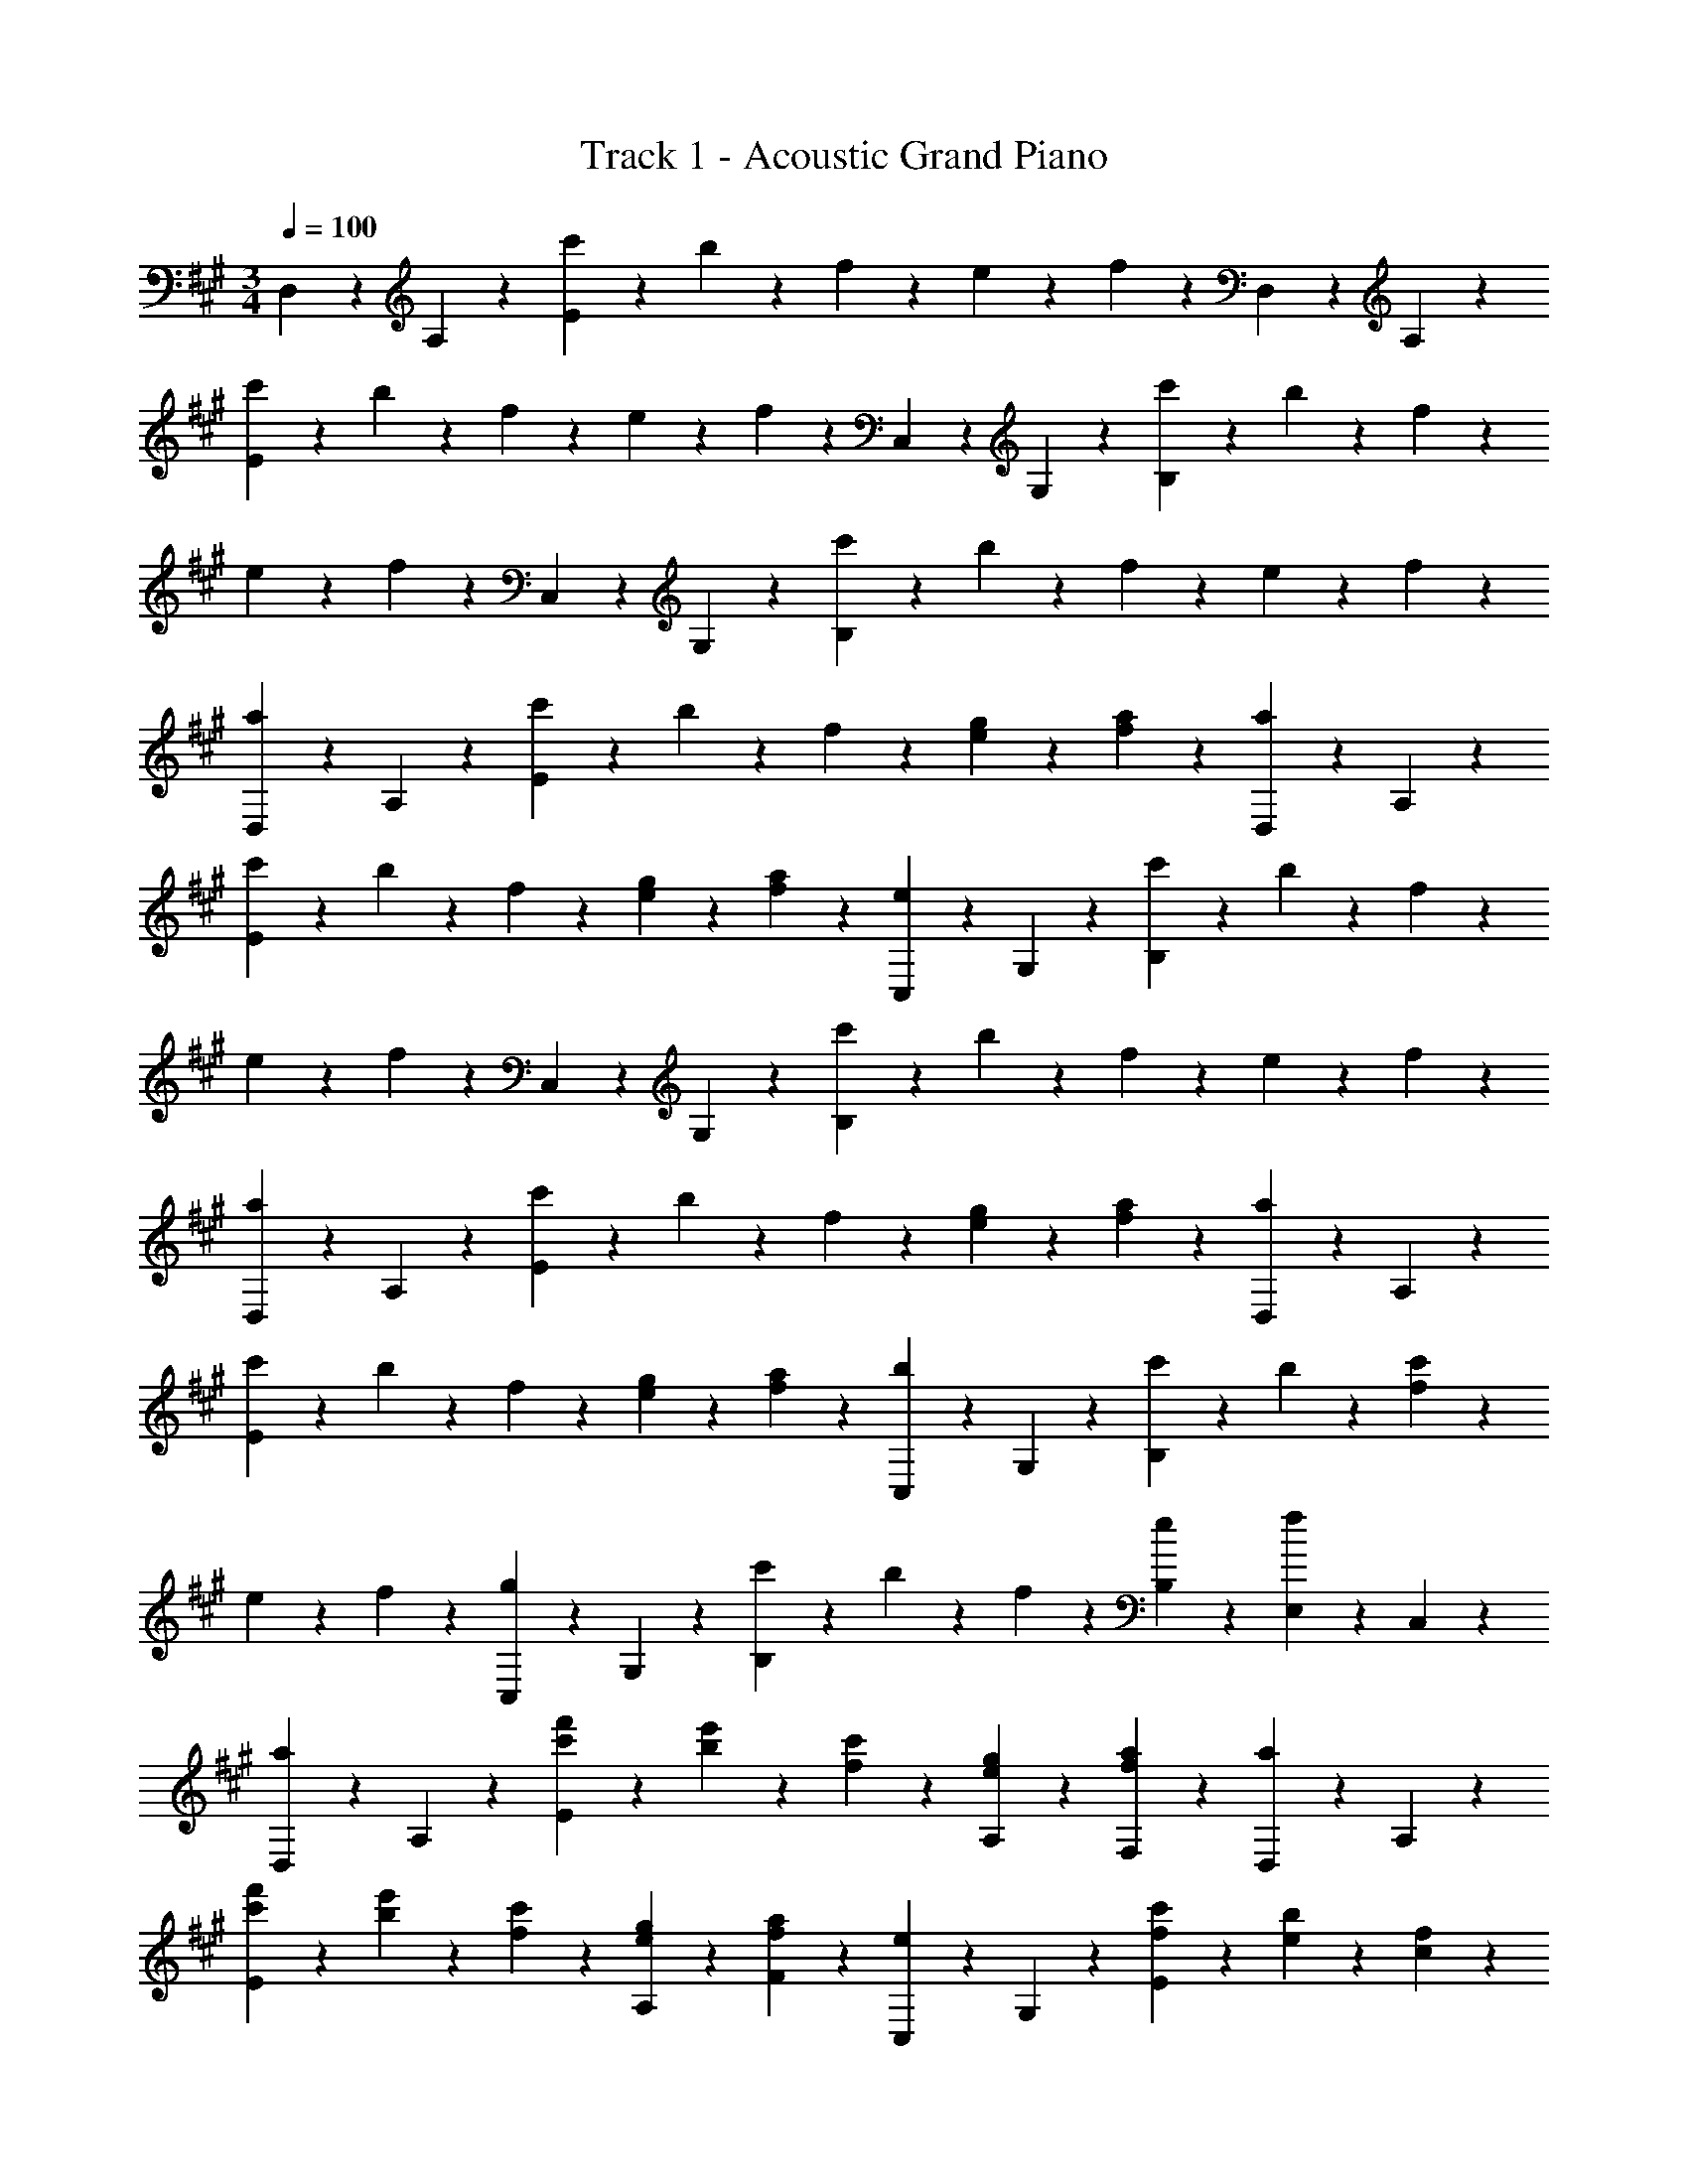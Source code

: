 X: 1
T: Track 1 - Acoustic Grand Piano
Z: ABC Generated by Starbound Composer v0.8.6
L: 1/4
M: 3/4
Q: 1/4=100
K: A
D,5/12 z/12 A,5/12 z/12 [c'5/24E5/3] z/24 b5/24 z/24 f5/12 z/12 e5/12 z/12 f5/12 z/12 D,5/12 z/12 A,5/12 z/12 
[c'5/24E5/3] z/24 b5/24 z/24 f5/12 z/12 e5/12 z/12 f5/12 z/12 C,5/12 z/12 G,5/12 z/12 [c'5/24B,5/3] z/24 b5/24 z/24 f5/12 z/12 
e5/12 z/12 f5/12 z/12 C,5/12 z/12 G,5/12 z/12 [c'5/24B,5/3] z/24 b5/24 z/24 f5/12 z/12 e5/12 z/12 f5/12 z/12 
[D,5/12a5/6] z/12 A,5/12 z/12 [c'5/24E5/3] z/24 b5/24 z/24 f5/12 z/12 [e5/12g5/12] z/12 [f5/12a5/12] z/12 [D,5/12a5/6] z/12 A,5/12 z/12 
[c'5/24E5/3] z/24 b5/24 z/24 f5/12 z/12 [e5/12g5/12] z/12 [f5/12a5/12] z/12 [C,5/12e5/6] z/12 G,5/12 z/12 [c'5/24B,5/3] z/24 b5/24 z/24 f5/12 z/12 
e5/12 z/12 f5/12 z/12 C,5/12 z/12 G,5/12 z/12 [c'5/24B,5/3] z/24 b5/24 z/24 f5/12 z/12 e5/12 z/12 f5/12 z/12 
[D,5/12a5/6] z/12 A,5/12 z/12 [c'5/24E5/3] z/24 b5/24 z/24 f5/12 z/12 [e5/12g5/12] z/12 [f5/12a5/12] z/12 [D,5/12a5/6] z/12 A,5/12 z/12 
[c'5/24E5/3] z/24 b5/24 z/24 f5/12 z/12 [e5/12g5/12] z/12 [f5/12a5/12] z/12 [C,5/12b5/6] z/12 G,5/12 z/12 [c'5/24B,5/3] z/24 b5/24 z/24 [f5/12c'5/12] z/12 
e5/12 z/12 f5/12 z/12 [C,5/12g5/6] z/12 G,5/12 z/12 [c'5/24B,5/6] z/24 b5/24 z/24 f5/12 z/12 [e5/12B,5/12] z/12 [E,5/24f5/12] z/24 C,5/24 z/24 
[D,5/12a5/6] z/12 A,5/12 z/12 [c'5/24f'5/24E5/6] z/24 [b5/24e'5/24] z/24 [f5/12c'5/12] z/12 [e5/12g5/12A,5/12] z/12 [f5/12a5/12F,5/12] z/12 [a5/12D,5/12] z/12 A,5/12 z/12 
[c'5/24f'5/24E5/6] z/24 [b5/24e'5/24] z/24 [f5/12c'5/12] z/12 [e5/12g5/12A,5/12] z/12 [f5/12a5/12F5/12] z/12 [C,5/12e5/6] z/12 G,5/12 z/12 [f5/24c'5/24E5/6] z/24 [e5/24b5/24] z/24 [c5/12f5/12] z/12 
[B5/12e5/12G,5/12] z/12 [f5/12E5/12] z/12 [C,5/12e5/6] z/12 G,5/12 z/12 [f5/24c'5/24E5/6] z/24 [e5/24b5/24] z/24 [c5/12f5/12] z/12 [B5/12e5/12G,5/12] z/12 [f5/12C,5/12] z/12 
[D,5/12a5/6] z/12 A,5/12 z/12 [c'5/24f'5/24E5/6] z/24 [b5/24e'5/24] z/24 [f5/12c'5/12] z/12 [e5/12g5/12A,5/12] z/12 [f5/12a5/12F,5/12] z/12 [D,5/12a5/6] z/12 A,5/12 z/12 
[c'5/24f'5/24E5/6] z/24 [b5/24e'5/24] z/24 [f5/12c'5/12] z/12 [e5/12g5/12A,5/12] z/12 [f5/12a5/12F5/12] z/12 [C,5/12a5/6] z/12 G,5/12 z/12 [b5/24E5/6] z/24 a5/24 z/24 [f5/12f'5/12c'11/12] z/12 
[e5/12e'5/12G,5/12] z/12 [f5/12c'5/12C,5/12] z/12 [C,5/12g5/6] z/12 G,5/12 z/12 [c'5/12B,5/3] z/12 b5/24 z/24 =g5/24 z/24 f5/24 z/24 e5/24 z/24 c5/24 z/24 B5/24 z/24 
K: G
[z/C,,5/C,5/] [c5/12c'5/12] z/12 [e5/12e'5/12] z/12 [f5/12f'5/12] z/12 [g5/12g'5/12] z/12 [f5/12f'5/12] z/12 [e5/12e'5/12F,,,5/F,,5/] z/12 [^c5/12^c'5/12] z/12 
[=c5/12=c'5/12] z/12 [^c5/12^c'5/12] z/12 [c5/12c'5/12] z/12 [=c5/12=c'5/12] z/12 [z/C,,5/C,5/] [c5/12c'5/12] z/12 [e5/12e'5/12] z/12 [f5/12f'5/12] z/12 
[g5/12g'5/12] z/12 [f5/12f'5/12] z/12 [g5/12g'5/12F,,,5/F,,5/] z/12 [f5/12f'5/12] z/12 [g5/12g'5/12] z/12 [a5/12a'5/12] z/12 [c'5/6c''5/6] z/6 
[z/C,,5/6G,,5/6C,5/6] [c5/12c'5/12] z/12 [e5/12e'5/12C,5/3E,5/3G,5/3C5/3] z/12 [f5/12f'5/12] z/12 [g5/12g'5/12] z/12 [f5/12f'5/12] z/12 [e5/12e'5/12F,,,5/6^C,,5/6F,,5/6] z/12 [^c5/12^c'5/12] z/12 
[=c5/12=c'5/12F,,5/3A,,5/3^C,5/3F,5/3] z/12 [^c5/12^c'5/12] z/12 [c5/12c'5/12] z/12 [=c5/12=c'5/12] z/12 [z/=C,,5/6G,,5/6=C,5/6] [c5/12c'5/12] z/12 [e5/12e'5/12C,5/3E,5/3G,5/3C5/3] z/12 [f5/12f'5/12] z/12 
[g5/12g'5/12] z/12 [f5/12f'5/12] z/12 [g5/12g'5/12F,,,5/6^C,,5/6F,,5/6] z/12 [f5/12f'5/12] z/12 [g5/12g'5/12F,,5/6A,,5/6^C,5/6F,5/6] z/12 [a5/12a'5/12] z/12 [E,5/12b5/6b'5/6] z/12 D,5/24 z/24 C,5/24 z/24 
K: A
[D,,5/12D,5/12f5/6] z/12 A,5/12 z/12 [^c'5/24f'5/24E5/6] z/24 [b5/24e'5/24] z/24 [f5/12c'5/12] z/12 [e5/12^g5/12A,5/12] z/12 [f5/12a5/12F,5/12] z/12 [a5/12D,,5/12D,5/12] z/12 A,5/12 z/12 
[c'5/24f'5/24E5/6] z/24 [b5/24e'5/24] z/24 [f5/12c'5/12] z/12 [e5/12g5/12A,5/12] z/12 [f5/12a5/12E5/12] z/12 [C,,5/12C,5/12e5/6] z/12 G,5/12 z/12 [f5/24c'5/24E5/6] z/24 [e5/24b5/24] z/24 [^c5/12f5/12] z/12 
[B5/12e5/12G,5/12] z/12 [f5/12E5/12] z/12 [C,,5/12C,5/12] z/12 G,5/12 z/12 [f5/24c'5/24E5/6] z/24 [e5/24b5/24] z/24 [c5/12f5/12] z/12 [B5/12e5/12G,5/12] z/12 [f5/12C,5/12] z/12 
[D,,5/12D,5/12a5/6] z/12 A,5/12 z/12 [c'5/24f'5/24E5/6] z/24 [b5/24e'5/24] z/24 [f5/12c'5/12] z/12 [e5/12g5/12A,5/12] z/12 [f5/12a5/12F,5/12] z/12 [D,,5/12D,5/12a5/6] z/12 A,5/12 z/12 
[c'5/24f'5/24E5/6] z/24 [b5/24e'5/24] z/24 [f5/12c'5/12] z/12 [e5/12g5/12A,5/12] z/12 [f5/12a5/12E5/12] z/12 [C,,5/12C,5/12b5/6] z/12 G,5/12 z/12 [c'5/24E5/6] z/24 b5/24 z/24 [f5/12f'5/12c'11/12] z/12 
[e5/12e'5/12G,5/12] z/12 [f5/12c'5/12E,5/12] z/12 [C,,5/12C,5/12g5/6] z/12 G,5/12 z/12 [c'5/12B,5/3] z/12 b5/24 z/24 =g5/24 z/24 f5/24 z/24 e5/24 z/24 c5/24 z/24 B5/24 z/24 
K: G
[z/=C,,5/G,,5/=C,5/] [=c5/12=c'5/12] z/12 [e5/12e'5/12] z/12 [f5/12f'5/12] z/12 [g5/12g'5/12] z/12 [f5/12f'5/12] z/12 [e5/12e'5/12F,,,5/^C,,5/F,,5/] z/12 [^c5/12^c'5/12] z/12 
[=c5/12=c'5/12] z/12 [^c5/12^c'5/12] z/12 [c5/16c'5/16] z/16 c'3/32 z/32 b3/28 z/56 c'7/72 z/36 b3/28 z/56 c'3/32 z/32 [z/=C,,5/G,,5/C,5/] [=c5/12=c'5/12] z/12 [e5/12e'5/12] z/12 [f5/12f'5/12] z/12 
[g5/12g'5/12] z/12 [f5/12f'5/12] z/12 [g5/12g'5/12F,,,5/^C,,5/F,,5/] z/12 [f5/12f'5/12] z/12 [g5/12g'5/12] z/12 [a5/12a'5/12] z/12 [c'5/6c''5/6] z/6 
[z/=C,,5/6G,,5/6C,5/6] [c5/12c'5/12] z/12 [e5/12e'5/12C,5/3E,5/3G,5/3C5/3] z/12 [f5/12f'5/12] z/12 [g5/12g'5/12] z/12 [f5/12f'5/12] z/12 [e5/12e'5/12F,,,5/6^C,,5/6F,,5/6] z/12 [^c5/12^c'5/12] z/12 
[=c5/12=c'5/12F,,5/3A,,5/3^C,5/3F,5/3] z/12 [^c5/12^c'5/12] z/12 [c5/12c'5/12] z/12 [=c5/12=c'5/12] z/12 [z/=C,,5/6G,,5/6=C,5/6] [c5/12c'5/12] z/12 [e5/12e'5/12C,5/3E,5/3G,5/3C5/3] z/12 [f5/12f'5/12] z/12 
[g5/12g'5/12] z/12 [f5/12f'5/12] z/12 [g5/12g'5/12F,,,5/6^C,,5/6F,,5/6] z/12 [f5/12f'5/12] z/12 [g5/12g'5/12F,,9/A,,9/^C,9/F,9/] z/12 [a5/12a'5/12] z/12 [b5/6b'5/6] z/6 
[B5/12b5/12] z/12 [^c5/12^c'5/12] z/12 [B5/12f5/12] z/12 [c5/12g5/12] z/12 [B5/6b5/6] z/6 
K: A
[D,,5/12A,,5/12D,5/12A5/4a5/4] z/12 [D,,5/12A,,5/12D,5/12] z/12 
[D,,5/12A,,5/12D,5/12] z/12 [D,,5/12A,,5/12D,5/12E5/6B5/6e5/6] z/12 [D,,5/12A,,5/12D,5/12] z/12 [A5/12a5/12D,,5/12A,,5/12D,5/12] z/12 [E,,5/12B,,5/12E,5/12B5/4b5/4] z/12 [E,,5/12B,,5/12E,5/12] z/12 [E,,5/12B,,5/12E,5/12] z/12 [E,,5/12B,,5/12E,5/12E5/6B5/6e5/6] z/12 
[E,,5/12B,,5/12E,5/12] z/12 [B5/12b5/12E,,5/12B,,5/12E,5/12] z/12 [A,,5/12E,5/12A,5/12c5/6c'5/6] z/12 [A,,5/12E,5/12A,5/12] z/12 [B5/12b5/12A,,5/12E,5/12A,5/12] z/12 [e5/12e'5/12A,,5/12E,5/12A,5/12] z/12 [c5/12c'5/12A,,5/12E,5/12A,5/12] z/12 [B5/12b5/12A,,5/12E,5/12A,5/12] z/12 
[A5/12a5/12F,,5/12C,5/12F,5/12] z/12 [B,5/24F,,5/12C,5/12F,5/12] z/24 E5/24 z/24 [A5/24F,,5/12C,5/12F,5/12] z/24 B5/24 z/24 [e5/24F,,5/12C,5/12F,5/12] z/24 a5/24 z/24 [b5/24F,,5/12C,5/12F,5/12] z/24 e'5/24 z/24 [b5/24F,,5/12C,5/12F,5/12] z/24 a5/24 z/24 [A5/12a5/12D,,5/12A,,5/12D,5/12] z/12 [A,5/24D,,5/12A,,5/12D,5/12] z/24 B,5/24 z/24 
[E5/24D,,5/12A,,5/12D,5/12] z/24 A5/24 z/24 [B5/24e5/24D,,5/12A,,5/12D,5/12] z/24 e5/24 z/24 [f5/24D,,5/12A,,5/12D,5/12] z/24 e5/24 z/24 [A5/12a5/12D,,5/12A,,5/12D,5/12] z/12 [B5/12b5/12E,,5/12B,,5/12E,5/12] z/12 [A,5/24E,,5/12B,,5/12E,5/12] z/24 B,5/24 z/24 [E5/24E,,5/12B,,5/12E,5/12] z/24 A5/24 z/24 [B5/24e5/24E,,5/12B,,5/12E,5/12] z/24 e5/24 z/24 
[f5/24E,,5/12B,,5/12E,5/12] z/24 e5/24 z/24 [B5/12b5/12E,,5/12B,,5/12E,5/12] z/12 [A,,5/12E,5/12A,5/12c5/6c'5/6] z/12 [A,,5/12E,5/12A,5/12] z/12 [B5/12b5/12A,,5/12E,5/12A,5/12] z/12 [e5/12e'5/12A,,5/12E,5/12A,5/12] z/12 [c5/12c'5/12A,,5/12E,5/12A,5/12] z/12 [B5/12b5/12A,,5/12E,5/12A,5/12] z/12 
[A5/12a5/12F,,5/12C,5/12F,5/12] z/12 [B,5/24F,,5/12C,5/12F,5/12] z/24 E5/24 z/24 [A5/24F,,5/12C,5/12F,5/12] z/24 B5/24 z/24 [e5/24F,,5/12C,5/12F,5/12] z/24 a5/24 z/24 [b5/24F,,5/12C,5/12F,5/12] z/24 e'5/24 z/24 [b5/24F,,5/12C,5/12F,5/12] z/24 a5/24 z/24 [B,,5/12^D,5/12B,11/12B5/4b5/4] z/12 [B,,5/12D,5/12] z/12 
[B,,5/12D,5/12B,5/12] z/12 [A5/12a5/12B,,5/12D,5/12A,5/12] z/12 [B5/12b5/12B,,5/12D,5/12B,5/12] z/12 [A5/12a5/12B,,5/12D,5/12A,5/12] z/12 [D,,5/12A,,5/12=D,5/12f5/6f'5/6] z/12 [D,,5/12A,,5/12] z/12 [D,,5/12A,,5/12D,5/12c5/6c'5/6] z/12 [D,,5/12A,,5/12] z/12 
[D,,5/12A,,5/12D,5/12B5/6b5/6] z/12 [D,,5/12A,,5/12] z/12 [C,,5/12G,,5/12C,5/12B5/4b5/4] z/12 [C,,5/12G,,5/12C,5/12] z/12 [C,,5/12G,,5/12C,5/12] z/12 [A5/12a5/12C,,5/12G,,5/12C,5/12] z/12 [B5/12b5/12C,,5/12G,,5/12C,5/12] z/12 [A5/12a5/12C,,5/12G,,5/12C,5/12] z/12 
[F,,,5/12C,,5/12F,,5/12c5/6c'5/6] z/12 [F,,,5/12C,,5/12] z/12 [F,,,5/12C,,5/12F,,5/12d5/6d'5/6] z/12 [F,,,5/12C,,5/12] z/12 [F,,,5/12C,,5/12F,,5/12^d5/6^d'5/6] z/12 [F,,,5/12C,,5/12] z/12 [f5/24c'5/24f'5/24=G,,5/12D,5/12=G,5/12] z/24 b5/24 z/24 [f5/24G,,5/12D,5/12G,5/12] z/24 b5/24 z/24 
[c'5/24G,,5/12D,5/12G,5/12] z/24 b5/24 z/24 [c'5/24G,,5/12D,5/12G,5/12] z/24 b5/24 z/24 [c'5/24G,,5/12D,5/12G,5/12] z/24 b5/24 z/24 [c'5/24G,,5/12D,5/12G,5/12] z/24 b5/24 z/24 [f5/24G,,5/12D,5/12G,5/12] z/24 c5/24 z/24 [B5/24G,,5/12D,5/12G,5/12] z/24 F5/24 z/24 [B5/24G,,5/12D,5/12G,5/12] z/24 c5/24 z/24 [F5/24G,,5/12D,5/12G,5/12] z/24 B5/24 z/24 
[c5/24G,,5/12D,5/12G,5/12] z/24 B5/24 z/24 [c5/24G,,5/12D,5/12G,5/12] z/24 B5/24 z/24 [c5/24G,,5/12D,5/12G,5/12] z/24 B5/24 z/24 [F5/24G,,5/12D,5/12G,5/12] z/24 B,5/24 z/24 [C5/24G,,5/12D,5/12G,5/12] z/24 E5/24 z/24 [C5/24G,,5/12D,5/12G,5/12] z/24 B,5/24 z/24 [C5/24G,,5/12D,5/12G,5/12] z/24 B5/24 z/24 [c5/12G,,5/12D,5/12G,5/12] z/12 
M: 4/4
[B5/12b5/12] z/12 [c5/12c'5/12] z/12 [B5/12f5/12] z/12 [c5/12g5/12] z/12 [B5/12b5/12] z/12 [c5/12c'5/12] z/12 [B5/12f5/12] z/12 [c5/12g5/12] z/12 
[D,5/12f5/3c'5/3] z/12 A,5/12 z/12 E5/6 z/6 [E,5/12e5/3b5/3] z/12 B,5/12 z/12 E5/6 z/6 
[F,5/12a5/3] z/12 C5/12 z/12 F5/6 z/6 [c5/6^g5/6] z/6 [e5/6C,5/6] z/6 
[D,,5/12c5/6f5/6] z/12 A,,5/12 z/12 [c'5/6D,5/6] z/6 [E,,5/12B,,5/12f5/6b5/6] z/12 B,,5/12 z/12 [E,5/12c'5/6f'5/6] z/12 B,5/12 z/12 
[F,,5/12C,5/12f5/6c'5/6e'5/6] z/12 C,5/12 z/12 [F,5/12a5/6c'5/6] z/12 C5/12 z/12 [a5/6b5/6F5/3] z/6 [f5/6c'5/6] z/6 
[c5/12f5/12c'5/12D,,5/12D,5/12] z/12 [f'5/12A,5/12] z/12 [e'5/12E5/6] z/12 c'5/12 z/12 [E,,5/12E,5/12A5/6g5/6b5/6] z/12 B,5/12 z/12 [a5/6E5/6] z/6 
[F,,5/12F,5/12c5/3g5/3] z/12 C5/12 z/12 F5/12 z/12 G5/12 z/12 [C,,5/12C,5/12c5/3e5/3] z/12 C5/12 z13/12 
[c5/6f5/6D,,5/3D,5/3] z/6 [c5/12f5/12c'5/12] z/12 [f5/12b5/12] z/12 [c5/12e5/12E,,5/6E,5/6] z/12 f5/12 z/12 [c5/12^E,,5/6^E,5/6] z/12 e23/6 
